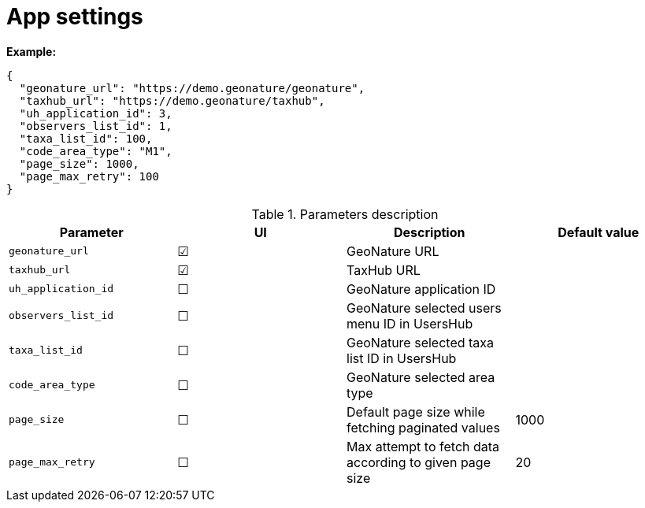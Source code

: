 = App settings

*Example:*

[source,json]
----
{
  "geonature_url": "https://demo.geonature/geonature",
  "taxhub_url": "https://demo.geonature/taxhub",
  "uh_application_id": 3,
  "observers_list_id": 1,
  "taxa_list_id": 100,
  "code_area_type": "M1",
  "page_size": 1000,
  "page_max_retry": 100
}
----

.Parameters description
|===
| Parameter | UI | Description | Default value

| `geonature_url`
| &#9745;
| GeoNature URL
|

| `taxhub_url`
| &#9745;
| TaxHub URL
|

| `uh_application_id`
| &#9744;
| GeoNature application ID
|

| `observers_list_id`
| &#9744;
| GeoNature selected users menu ID in UsersHub
|

| `taxa_list_id`
| &#9744;
| GeoNature selected taxa list ID in UsersHub
|

| `code_area_type`
| &#9744;
| GeoNature selected area type
|

| `page_size`
| &#9744;
| Default page size while fetching paginated values
| 1000

| `page_max_retry`
| &#9744;
| Max attempt to fetch data according to given page size
| 20
|===
